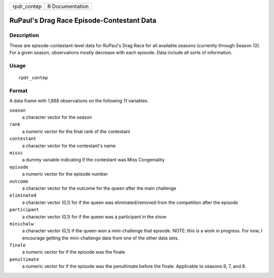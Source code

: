 =========== ===============
rpdr_contep R Documentation
=========== ===============

RuPaul's Drag Race Episode-Contestant Data
------------------------------------------

Description
~~~~~~~~~~~

These are episode-contestant-level data for RuPaul's Drag Race for all
available seasons (currently through Season 12). For a given season,
observations mostly decrease with each episode. Data include all sorts
of information.

Usage
~~~~~

::

   rpdr_contep

Format
~~~~~~

A data frame with 1,888 observations on the following 11 variables.

``season``
   a character vector for the season

``rank``
   a numeric vector for the final rank of the contestant

``contestant``
   a character vector for the contestant's name

``missc``
   a dummy variable indicating if the contestant was Miss Congeniality

``episode``
   a numeric vector for the episode number

``outcome``
   a character vector for the outcome for the queen after the main
   challenge

``eliminated``
   a character vector (0,1) for if the queen was eliminated/removed from
   the competition after the episode

``participant``
   a character vector (0,1) for if the queen was a participant in the
   show

``minichalw``
   a character vector (0,1) if the queen won a mini-challenge that
   episode. NOTE: this is a work in progress. For now, I encourage
   getting the mini-challenge data from one of the other data sets.

``finale``
   a numeric vector for if the episode was the finale

``penultimate``
   a numeric vector for if the episode was the penultimate before the
   finale. Applicable to seasons 6, 7, and 8.
